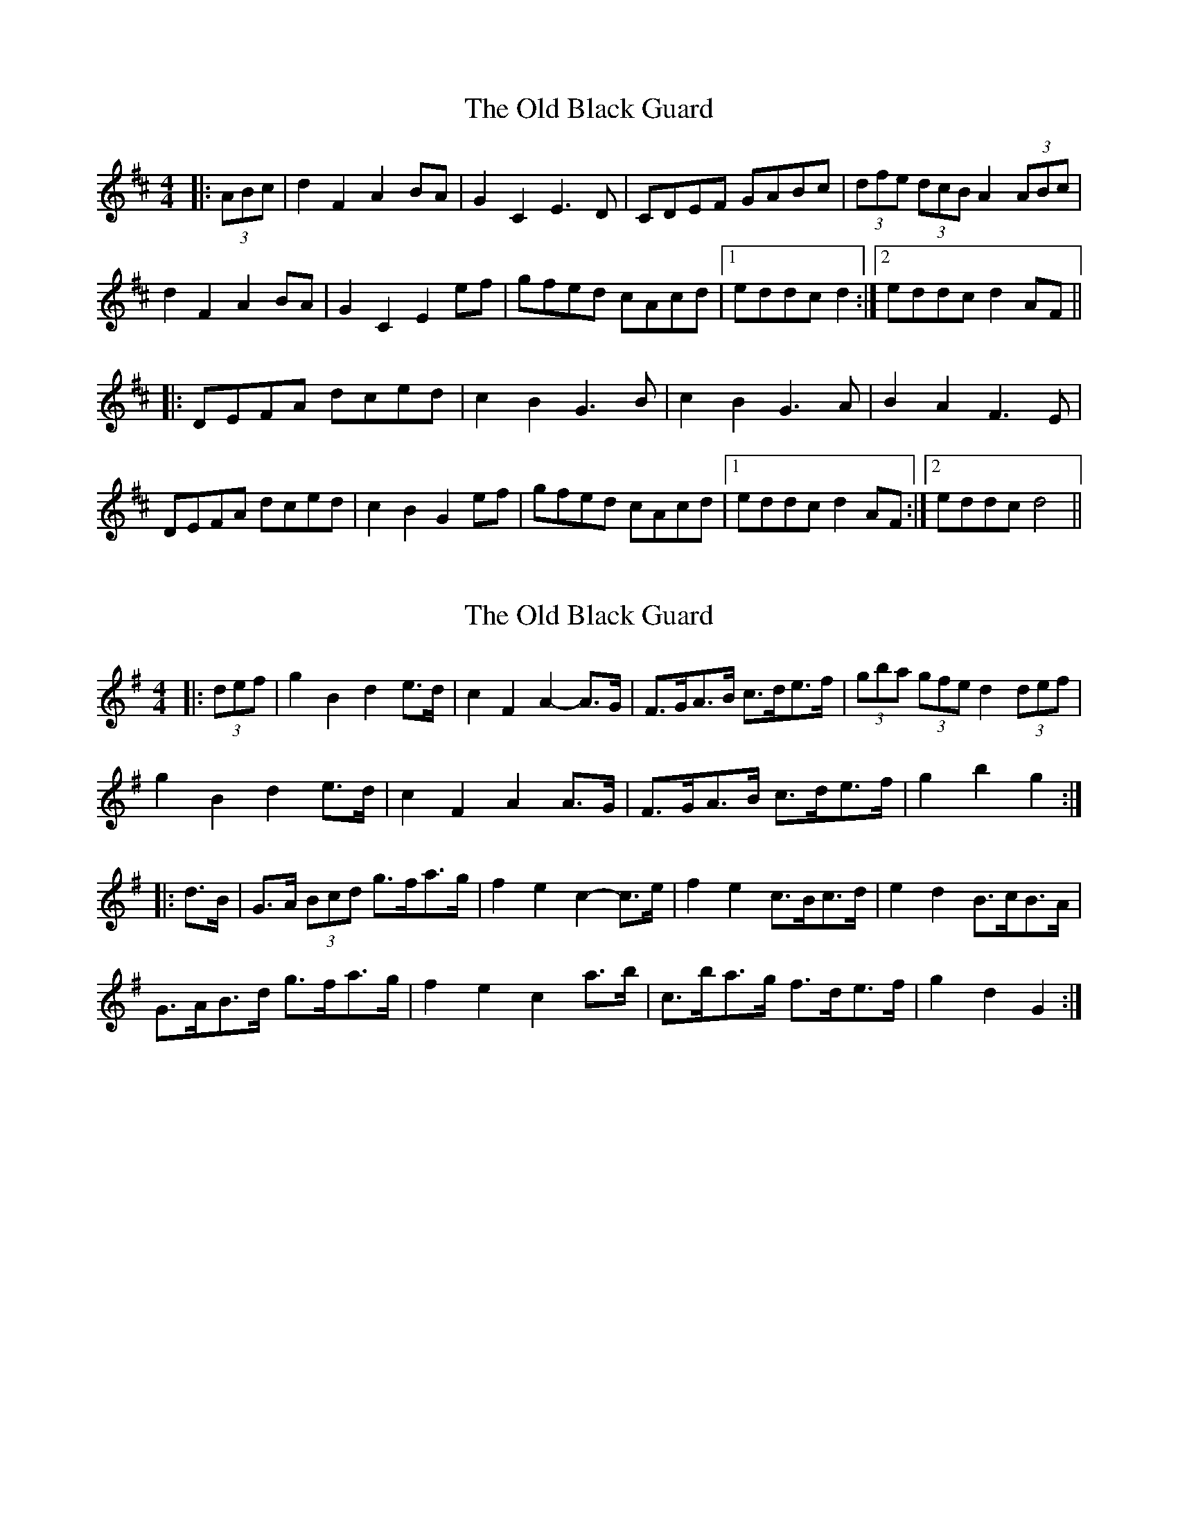 X: 1
T: Old Black Guard, The
Z: fidicen
S: https://thesession.org/tunes/1439#setting1439
R: barndance
M: 4/4
L: 1/8
K: Dmaj
|:(3ABc|d2F2 A2BA|G2C2 E3D|CDEF GABc|(3dfe (3dcB A2 (3ABc|
d2F2 A2BA|G2C2 E2ef|gfed cAcd|1 eddc d2:|2 eddc d2AF||
|:DEFA dced|c2B2 G3B|c2B2 G3A|B2A2 F3E|
DEFA dced|c2B2 G2ef|gfed cAcd|1 eddc d2AF:|2 eddc d4||
X: 2
T: Old Black Guard, The
Z: ceolachan
S: https://thesession.org/tunes/1439#setting14819
R: barndance
M: 4/4
L: 1/8
K: Gmaj
|: (3def |g2 B2 d2 e>d | c2 F2 A2- A>G | F>GA>B c>de>f | (3gba (3gfe d2 (3def |
g2 B2 d2 e>d | c2 F2 A2 A>G | F>GA>B c>de>f | g2 b2 g2 :|
|: d>B |G>A (3Bcd g>fa>g | f2 e2 c2- c>e | f2 e2 c>Bc>d | e2 d2 B>cB>A |
G>AB>d g>fa>g | f2 e2 c2 a>b | c>ba>g f>de>f | g2 d2 G2 :|
X: 3
T: Old Black Guard, The
Z: Kevin Rietmann
S: https://thesession.org/tunes/1439#setting22853
R: barndance
M: 4/4
L: 1/8
K: Dmaj
(3def|:g2B2 d2ed|c2F2 A2ab|c'bag fedc |(3B^cd (3cde d2 (3def |
g2B2 d2ed|c2 F2 A2 G2 | FdEc DBCA |1 G2 G/F/G/A/ G2 (3def |2 G2 G/F/G/A/ G2AG |
[K:Dmaj]
|:F2Ad f2ed | c2 b2 a4 | c2 b2 (3aba ^ga | bafd fdAG
(3FGA (3^GAB Ad (3cde | d2 b2 (3aba ^ga | c'bac g<ecA |
|1GAFG E2AG :|2 d2 d/c/d/e/ d2 AG ||"Final"d2 d/d/ d4-d |

